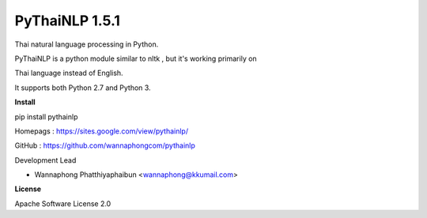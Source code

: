 ================
PyThaiNLP 1.5.1
================

Thai natural language processing in Python.

PyThaiNLP is a python module similar to nltk , but it's working primarily on

Thai language instead of English.

It supports both Python 2.7 and Python 3.


**Install**

pip install pythainlp

Homepags : `https://sites.google.com/view/pythainlp/ <https://sites.google.com/view/pythainlp/>`_

GitHub : https://github.com/wannaphongcom/pythainlp

Development Lead

* Wannaphong Phatthiyaphaibun <wannaphong@kkumail.com>


**License**

Apache Software License 2.0

